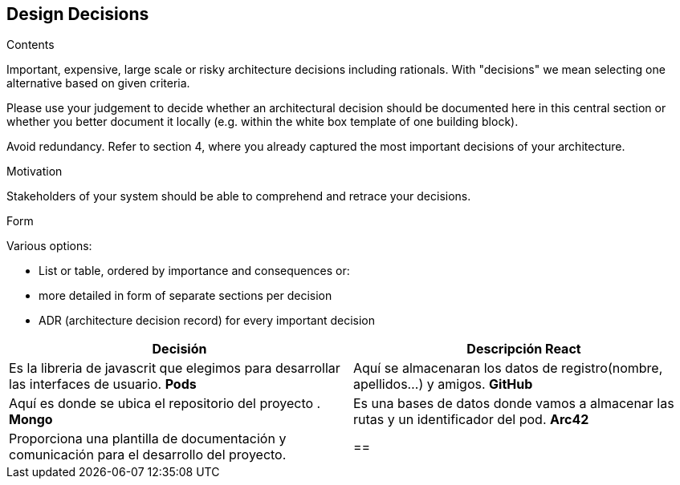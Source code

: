 [[section-design-decisions]]
== Design Decisions


[role="arc42help"]
****
.Contents
Important, expensive, large scale or risky architecture decisions including rationals.
With "decisions" we mean selecting one alternative based on given criteria.

Please use your judgement to decide whether an architectural decision should be documented
here in this central section or whether you better document it locally
(e.g. within the white box template of one building block).

Avoid redundancy. Refer to section 4, where you already captured the most important decisions of your architecture.

.Motivation
Stakeholders of your system should be able to comprehend and retrace your decisions.

.Form
Various options:

* List or table, ordered by importance and consequences or:
* more detailed in form of separate sections per decision
* ADR (architecture decision record) for every important decision
****
[%header,cols="2*"]
|===
|Decisión|Descripción      
 *React* | Es la libreria de javascrit que elegimos para desarrollar las interfaces de usuario.
 *Pods*  | Aquí se almacenaran los datos de registro(nombre, apellidos...) y amigos.
 *GitHub*| Aquí es donde se ubica el repositorio del proyecto .
 *Mongo*| Es una bases de datos donde vamos a almacenar las rutas y un identificador del pod.
 *Arc42*| Proporciona una  plantilla de documentación y comunicación para el desarrollo del proyecto.
|==